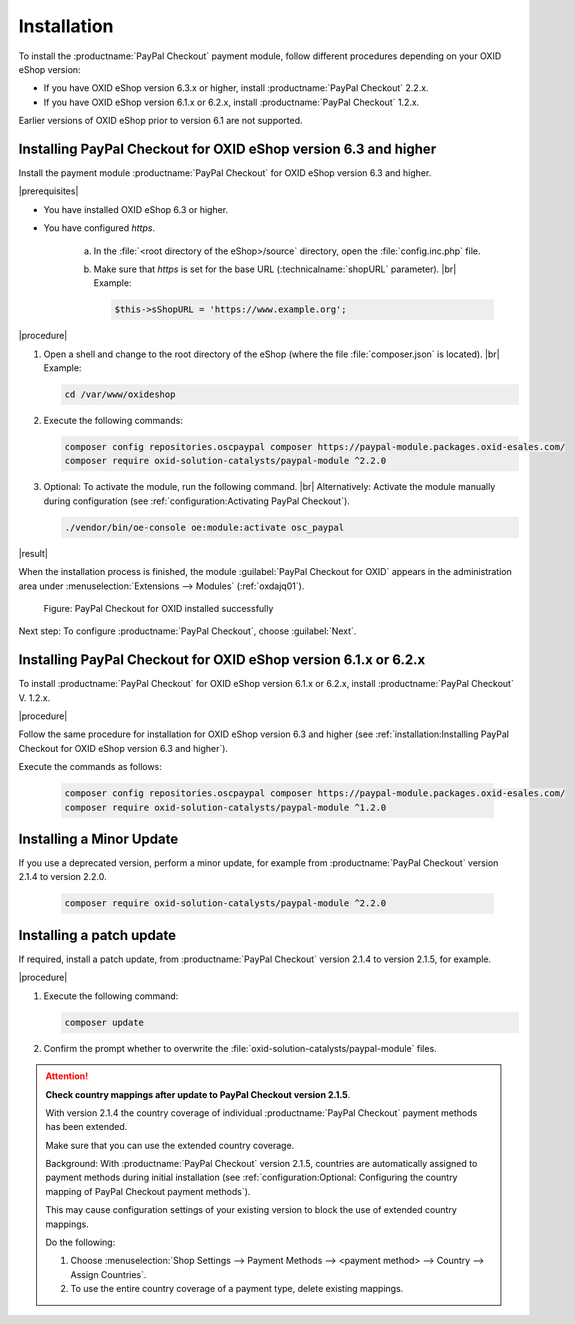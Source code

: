 Installation
============

To install the :productname:`PayPal Checkout` payment module, follow different procedures depending on your OXID eShop version:

* If you have OXID eShop version 6.3.x or higher, install :productname:`PayPal Checkout` 2.2.x.
* If you have OXID eShop version 6.1.x or 6.2.x, install :productname:`PayPal Checkout` 1.2.x.

Earlier versions of OXID eShop prior to version 6.1 are not supported.


Installing PayPal Checkout for OXID eShop version 6.3 and higher
----------------------------------------------------------------

Install the payment module :productname:`PayPal Checkout` for OXID eShop version 6.3 and higher.

|prerequisites|

* You have installed OXID eShop 6.3 or higher.
* You have configured `https`.

   a. In the :file:`<root directory of the eShop>/source` directory, open the :file:`config.inc.php` file.
   b. Make sure that `https` is set for the base URL (:technicalname:`shopURL` parameter).
      |br|
      Example:

      .. code::

         $this->sShopURL = 'https://www.example.org';

|procedure|

1. Open a shell and change to the root directory of the eShop (where the file :file:`composer.json` is located).
   |br|
   Example:

   .. code:: bash

      cd /var/www/oxideshop

#. Execute the following commands:

   .. code:: bash

      composer config repositories.oscpaypal composer https://paypal-module.packages.oxid-esales.com/
      composer require oxid-solution-catalysts/paypal-module ^2.2.0

#. Optional: To activate the module, run the following command.
   |br|
   Alternatively: Activate the module manually during configuration (see :ref:`configuration:Activating PayPal Checkout`).

   .. code:: bash

      ./vendor/bin/oe-console oe:module:activate osc_paypal

|result|

When the installation process is finished, the module :guilabel:`PayPal Checkout for OXID` appears in the administration area under :menuselection:`Extensions --> Modules` (:ref:`oxdajq01`).

.. _oxdajq01:

.. figure:: /media/screenshots/oxdajq01.png
   :alt: PayPal Checkout for OXID installed successfully

   Figure: PayPal Checkout for OXID installed successfully


Next step: To configure :productname:`PayPal Checkout`, choose :guilabel:`Next`.

Installing PayPal Checkout for OXID eShop version 6.1.x or 6.2.x
----------------------------------------------------------------

To install :productname:`PayPal Checkout` for OXID eShop version 6.1.x or 6.2.x, install :productname:`PayPal Checkout` V. 1.2.x.

|procedure|

Follow the same procedure for installation for OXID eShop version 6.3 and higher (see :ref:`installation:Installing PayPal Checkout for OXID eShop version 6.3 and higher`).

Execute the commands as follows:

   .. code:: bash

      composer config repositories.oscpaypal composer https://paypal-module.packages.oxid-esales.com/
      composer require oxid-solution-catalysts/paypal-module ^1.2.0

Installing a Minor Update
-------------------------

If you use a deprecated version, perform a minor update, for example from :productname:`PayPal Checkout` version 2.1.4 to version 2.2.0.

   .. code:: bash

      composer require oxid-solution-catalysts/paypal-module ^2.2.0



Installing a patch update
-------------------------

If required, install a patch update, from :productname:`PayPal Checkout` version 2.1.4 to version 2.1.5, for example.


|procedure|

1. Execute the following command:

   .. code:: bash

      composer update

#. Confirm the prompt whether to overwrite the :file:`oxid-solution-catalysts/paypal-module` files.


.. attention::

   **Check country mappings after update to PayPal Checkout version 2.1.5**.

   With version 2.1.4 the country coverage of individual :productname:`PayPal Checkout` payment methods has been extended.

   Make sure that you can use the extended country coverage.

   Background: With :productname:`PayPal Checkout` version 2.1.5, countries are automatically assigned to payment methods during initial installation (see :ref:`configuration:Optional: Configuring the country mapping of PayPal Checkout payment methods`).

   This may cause configuration settings of your existing version to block the use of extended country mappings.

   Do the following:

   1. Choose :menuselection:`Shop Settings --> Payment Methods --> <payment method> --> Country --> Assign Countries`.
   #. To use the entire country coverage of a payment type, delete existing mappings.


.. Internal: oxdajq, status:

